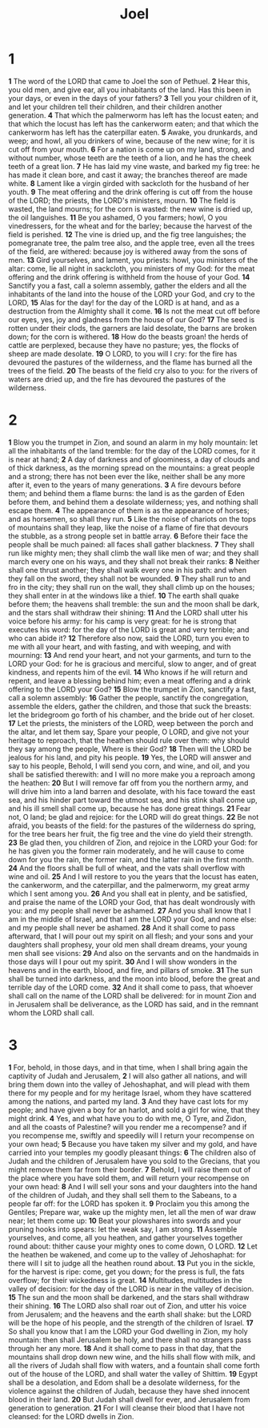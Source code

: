 #+title: Joel

* 1

*1* The word of the LORD that came to Joel the son of Pethuel.
*2* Hear this, you old men, and give ear, all you inhabitants of the land.  Has this been in your days, or even in the days of your fathers?
*3* Tell you your children of it, and let your children tell their children, and their children another generation.
*4* That which the palmerworm has left has the locust eaten; and that which the locust has left has the cankerworm eaten; and that which the cankerworm has left has the caterpillar eaten.
*5* Awake, you drunkards, and weep; and howl, all you drinkers of wine, because of the new wine; for it is cut off from your mouth.
*6* For a nation is come up on my land, strong, and without number, whose teeth are the teeth of a lion, and he has the cheek teeth of a great lion.
*7* He has laid my vine waste, and barked my fig tree: he has made it clean bore, and cast it away; the branches thereof are made white.
*8* Lament like a virgin girded with sackcloth for the husband of her youth.
*9* The meat offering and the drink offering is cut off from the house of the LORD; the priests, the LORD's ministers, mourn.
*10* The field is wasted, the land mourns; for the corn is wasted: the new wine is dried up, the oil languishes.
*11* Be you ashamed, O you farmers; howl, O you vinedressers, for the wheat and for the barley; because the harvest of the field is perished.
*12* The vine is dried up, and the fig tree languishes; the pomegranate tree, the palm tree also, and the apple tree, even all the trees of the field, are withered: because joy is withered away from the sons of men.
*13* Gird yourselves, and lament, you priests: howl, you ministers of the altar: come, lie all night in sackcloth, you ministers of my God: for the meat offering and the drink offering is withheld from the house of your God.
*14* Sanctify you a fast, call a solemn assembly, gather the elders and all the inhabitants of the land into the house of the LORD your God, and cry to the LORD,
*15* Alas for the day! for the day of the LORD is at hand, and as a destruction from the Almighty shall it come.
*16* Is not the meat cut off before our eyes, yes, joy and gladness from the house of our God?
*17* The seed is rotten under their clods, the garners are laid desolate, the barns are broken down; for the corn is withered.
*18* How do the beasts groan! the herds of cattle are perplexed, because they have no pasture; yes, the flocks of sheep are made desolate.
*19* O LORD, to you will I cry: for the fire has devoured the pastures of the wilderness, and the flame has burned all the trees of the field.
*20* The beasts of the field cry also to you: for the rivers of waters are dried up, and the fire has devoured the pastures of the wilderness.
* 2
*1* Blow you the trumpet in Zion, and sound an alarm in my holy mountain: let all the inhabitants of the land tremble: for the day of the LORD comes, for it is near at hand;
*2* A day of darkness and of gloominess, a day of clouds and of thick darkness, as the morning spread on the mountains: a great people and a strong; there has not been ever the like, neither shall be any more after it, even to the years of many generations.
*3* A fire devours before them; and behind them a flame burns: the land is as the garden of Eden before them, and behind them a desolate wilderness; yes, and nothing shall escape them.
*4* The appearance of them is as the appearance of horses; and as horsemen, so shall they run.
*5* Like the noise of chariots on the tops of mountains shall they leap, like the noise of a flame of fire that devours the stubble, as a strong people set in battle array.
*6* Before their face the people shall be much pained: all faces shall gather blackness.
*7* They shall run like mighty men; they shall climb the wall like men of war; and they shall march every one on his ways, and they shall not break their ranks:
*8* Neither shall one thrust another; they shall walk every one in his path: and when they fall on the sword, they shall not be wounded.
*9* They shall run to and fro in the city; they shall run on the wall, they shall climb up on the houses; they shall enter in at the windows like a thief.
*10* The earth shall quake before them; the heavens shall tremble: the sun and the moon shall be dark, and the stars shall withdraw their shining:
*11* And the LORD shall utter his voice before his army: for his camp is very great: for he is strong that executes his word: for the day of the LORD is great and very terrible; and who can abide it?
*12* Therefore also now, said the LORD, turn you even to me with all your heart, and with fasting, and with weeping, and with mourning:
*13* And rend your heart, and not your garments, and turn to the LORD your God: for he is gracious and merciful, slow to anger, and of great kindness, and repents him of the evil.
*14* Who knows if he will return and repent, and leave a blessing behind him; even a meat offering and a drink offering to the LORD your God?
*15* Blow the trumpet in Zion, sanctify a fast, call a solemn assembly:
*16* Gather the people, sanctify the congregation, assemble the elders, gather the children, and those that suck the breasts: let the bridegroom go forth of his chamber, and the bride out of her closet.
*17* Let the priests, the ministers of the LORD, weep between the porch and the altar, and let them say, Spare your people, O LORD, and give not your heritage to reproach, that the heathen should rule over them: why should they say among the people, Where is their God?
*18* Then will the LORD be jealous for his land, and pity his people.
*19* Yes, the LORD will answer and say to his people, Behold, I will send you corn, and wine, and oil, and you shall be satisfied therewith: and I will no more make you a reproach among the heathen:
*20* But I will remove far off from you the northern army, and will drive him into a land barren and desolate, with his face toward the east sea, and his hinder part toward the utmost sea, and his stink shall come up, and his ill smell shall come up, because he has done great things.
*21* Fear not, O land; be glad and rejoice: for the LORD will do great things.
*22* Be not afraid, you beasts of the field: for the pastures of the wilderness do spring, for the tree bears her fruit, the fig tree and the vine do yield their strength.
*23* Be glad then, you children of Zion, and rejoice in the LORD your God: for he has given you the former rain moderately, and he will cause to come down for you the rain, the former rain, and the latter rain in the first month.
*24* And the floors shall be full of wheat, and the vats shall overflow with wine and oil.
*25* And I will restore to you the years that the locust has eaten, the cankerworm, and the caterpillar, and the palmerworm, my great army which I sent among you.
*26* And you shall eat in plenty, and be satisfied, and praise the name of the LORD your God, that has dealt wondrously with you: and my people shall never be ashamed.
*27* And you shall know that I am in the middle of Israel, and that I am the LORD your God, and none else: and my people shall never be ashamed.
*28* And it shall come to pass afterward, that I will pour out my spirit on all flesh; and your sons and your daughters shall prophesy, your old men shall dream dreams, your young men shall see visions:
*29* And also on the servants and on the handmaids in those days will I pour out my spirit.
*30* And I will show wonders in the heavens and in the earth, blood, and fire, and pillars of smoke.
*31* The sun shall be turned into darkness, and the moon into blood, before the great and terrible day of the LORD come.
*32* And it shall come to pass, that whoever shall call on the name of the LORD shall be delivered: for in mount Zion and in Jerusalem shall be deliverance, as the LORD has said, and in the remnant whom the LORD shall call.

* 3
*1* For, behold, in those days, and in that time, when I shall bring again the captivity of Judah and Jerusalem,
*2* I will also gather all nations, and will bring them down into the valley of Jehoshaphat, and will plead with them there for my people and for my heritage Israel, whom they have scattered among the nations, and parted my land.
*3* And they have cast lots for my people; and have given a boy for an harlot, and sold a girl for wine, that they might drink.
*4* Yes, and what have you to do with me, O Tyre, and Zidon, and all the coasts of Palestine? will you render me a recompense? and if you recompense me, swiftly and speedily will I return your recompense on your own head;
*5* Because you have taken my silver and my gold, and have carried into your temples my goodly pleasant things:
*6* The children also of Judah and the children of Jerusalem have you sold to the Grecians, that you might remove them far from their border.
*7* Behold, I will raise them out of the place where you have sold them, and will return your recompense on your own head:
*8* And I will sell your sons and your daughters into the hand of the children of Judah, and they shall sell them to the Sabeans, to a people far off: for the LORD has spoken it.
*9* Proclaim you this among the Gentiles; Prepare war, wake up the mighty men, let all the men of war draw near; let them come up:
*10* Beat your plowshares into swords and your pruning hooks into spears: let the weak say, I am strong.
*11* Assemble yourselves, and come, all you heathen, and gather yourselves together round about: thither cause your mighty ones to come down, O LORD.
*12* Let the heathen be wakened, and come up to the valley of Jehoshaphat: for there will I sit to judge all the heathen round about.
*13* Put you in the sickle, for the harvest is ripe: come, get you down; for the press is full, the fats overflow; for their wickedness is great.
*14* Multitudes, multitudes in the valley of decision: for the day of the LORD is near in the valley of decision.
*15* The sun and the moon shall be darkened, and the stars shall withdraw their shining.
*16* The LORD also shall roar out of Zion, and utter his voice from Jerusalem; and the heavens and the earth shall shake: but the LORD will be the hope of his people, and the strength of the children of Israel.
*17* So shall you know that I am the LORD your God dwelling in Zion, my holy mountain: then shall Jerusalem be holy, and there shall no strangers pass through her any more.
*18* And it shall come to pass in that day, that the mountains shall drop down new wine, and the hills shall flow with milk, and all the rivers of Judah shall flow with waters, and a fountain shall come forth out of the house of the LORD, and shall water the valley of Shittim.
*19* Egypt shall be a desolation, and Edom shall be a desolate wilderness, for the violence against the children of Judah, because they have shed innocent blood in their land.
*20* But Judah shall dwell for ever, and Jerusalem from generation to generation.
*21* For I will cleanse their blood that I have not cleansed: for the LORD dwells in Zion.
